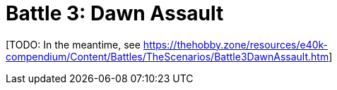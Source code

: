= Battle 3: Dawn Assault

{blank}[TODO: In the meantime, see link:https://thehobby.zone/resources/e40k-compendium/Content/Battles/TheScenarios/Battle3DawnAssault.htm[^]]